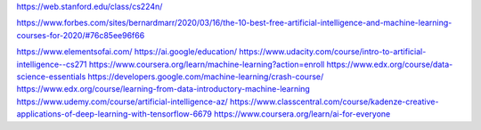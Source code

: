 https://web.stanford.edu/class/cs224n/


https://www.forbes.com/sites/bernardmarr/2020/03/16/the-10-best-free-artificial-intelligence-and-machine-learning-courses-for-2020/#76c85ee96f66


https://www.elementsofai.com/
https://ai.google/education/
https://www.udacity.com/course/intro-to-artificial-intelligence--cs271
https://www.coursera.org/learn/machine-learning?action=enroll
https://www.edx.org/course/data-science-essentials
https://developers.google.com/machine-learning/crash-course/
https://www.edx.org/course/learning-from-data-introductory-machine-learning
https://www.udemy.com/course/artificial-intelligence-az/
https://www.classcentral.com/course/kadenze-creative-applications-of-deep-learning-with-tensorflow-6679
https://www.coursera.org/learn/ai-for-everyone
